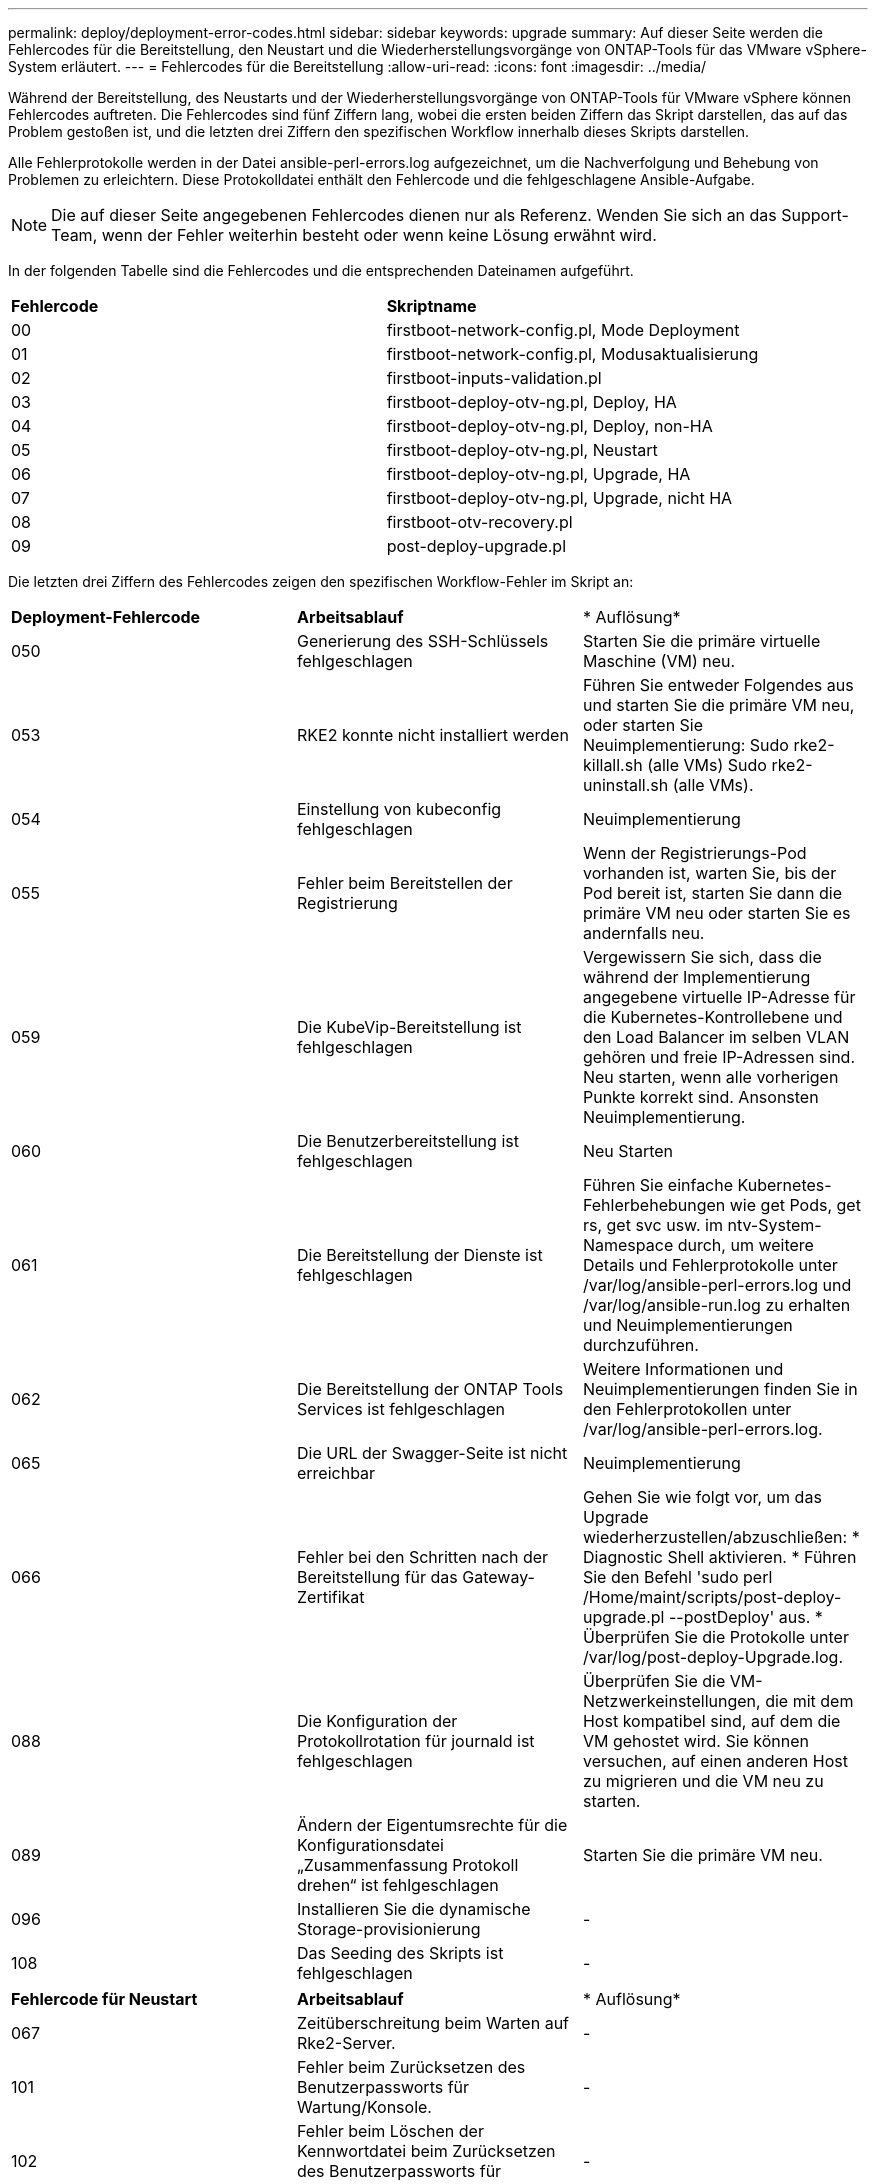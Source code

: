 ---
permalink: deploy/deployment-error-codes.html 
sidebar: sidebar 
keywords: upgrade 
summary: Auf dieser Seite werden die Fehlercodes für die Bereitstellung, den Neustart und die Wiederherstellungsvorgänge von ONTAP-Tools für das VMware vSphere-System erläutert. 
---
= Fehlercodes für die Bereitstellung
:allow-uri-read: 
:icons: font
:imagesdir: ../media/


[role="lead"]
Während der Bereitstellung, des Neustarts und der Wiederherstellungsvorgänge von ONTAP-Tools für VMware vSphere können Fehlercodes auftreten.
Die Fehlercodes sind fünf Ziffern lang, wobei die ersten beiden Ziffern das Skript darstellen, das auf das Problem gestoßen ist, und die letzten drei Ziffern den spezifischen Workflow innerhalb dieses Skripts darstellen.

Alle Fehlerprotokolle werden in der Datei ansible-perl-errors.log aufgezeichnet, um die Nachverfolgung und Behebung von Problemen zu erleichtern. Diese Protokolldatei enthält den Fehlercode und die fehlgeschlagene Ansible-Aufgabe.


NOTE: Die auf dieser Seite angegebenen Fehlercodes dienen nur als Referenz. Wenden Sie sich an das Support-Team, wenn der Fehler weiterhin besteht oder wenn keine Lösung erwähnt wird.

In der folgenden Tabelle sind die Fehlercodes und die entsprechenden Dateinamen aufgeführt.

|===


| *Fehlercode* | *Skriptname* 


| 00 | firstboot-network-config.pl, Mode Deployment 


| 01 | firstboot-network-config.pl, Modusaktualisierung 


| 02 | firstboot-inputs-validation.pl 


| 03 | firstboot-deploy-otv-ng.pl, Deploy, HA 


| 04 | firstboot-deploy-otv-ng.pl, Deploy, non-HA 


| 05 | firstboot-deploy-otv-ng.pl, Neustart 


| 06 | firstboot-deploy-otv-ng.pl, Upgrade, HA 


| 07 | firstboot-deploy-otv-ng.pl, Upgrade, nicht HA 


| 08 | firstboot-otv-recovery.pl 


| 09 | post-deploy-upgrade.pl 
|===
Die letzten drei Ziffern des Fehlercodes zeigen den spezifischen Workflow-Fehler im Skript an:

|===


| *Deployment-Fehlercode* | *Arbeitsablauf* | * Auflösung* 


| 050 | Generierung des SSH-Schlüssels fehlgeschlagen | Starten Sie die primäre virtuelle Maschine (VM) neu. 


| 053 | RKE2 konnte nicht installiert werden | Führen Sie entweder Folgendes aus und starten Sie die primäre VM neu, oder starten Sie Neuimplementierung:
Sudo rke2-killall.sh (alle VMs)
Sudo rke2-uninstall.sh (alle VMs). 


| 054 | Einstellung von kubeconfig fehlgeschlagen | Neuimplementierung 


| 055 | Fehler beim Bereitstellen der Registrierung | Wenn der Registrierungs-Pod vorhanden ist, warten Sie, bis der Pod bereit ist, starten Sie dann die primäre VM neu oder starten Sie es andernfalls neu. 


| 059 | Die KubeVip-Bereitstellung ist fehlgeschlagen | Vergewissern Sie sich, dass die während der Implementierung angegebene virtuelle IP-Adresse für die Kubernetes-Kontrollebene und den Load Balancer im selben VLAN gehören und freie IP-Adressen sind. Neu starten, wenn alle vorherigen Punkte korrekt sind. Ansonsten Neuimplementierung. 


| 060 | Die Benutzerbereitstellung ist fehlgeschlagen | Neu Starten 


| 061 | Die Bereitstellung der Dienste ist fehlgeschlagen | Führen Sie einfache Kubernetes-Fehlerbehebungen wie get Pods, get rs, get svc usw. im ntv-System-Namespace durch, um weitere Details und Fehlerprotokolle unter /var/log/ansible-perl-errors.log und /var/log/ansible-run.log zu erhalten und Neuimplementierungen durchzuführen. 


| 062 | Die Bereitstellung der ONTAP Tools Services ist fehlgeschlagen | Weitere Informationen und Neuimplementierungen finden Sie in den Fehlerprotokollen unter /var/log/ansible-perl-errors.log. 


| 065 | Die URL der Swagger-Seite ist nicht erreichbar | Neuimplementierung 


| 066 | Fehler bei den Schritten nach der Bereitstellung für das Gateway-Zertifikat | Gehen Sie wie folgt vor, um das Upgrade wiederherzustellen/abzuschließen: * Diagnostic Shell aktivieren. * Führen Sie den Befehl 'sudo perl /Home/maint/scripts/post-deploy-upgrade.pl --postDeploy' aus. * Überprüfen Sie die Protokolle unter /var/log/post-deploy-Upgrade.log. 


| 088 | Die Konfiguration der Protokollrotation für journald ist fehlgeschlagen | Überprüfen Sie die VM-Netzwerkeinstellungen, die mit dem Host kompatibel sind, auf dem die VM gehostet wird. Sie können versuchen, auf einen anderen Host zu migrieren und die VM neu zu starten. 


| 089 | Ändern der Eigentumsrechte für die Konfigurationsdatei „Zusammenfassung Protokoll drehen“ ist fehlgeschlagen | Starten Sie die primäre VM neu. 


| 096 | Installieren Sie die dynamische Storage-provisionierung | - 


| 108 | Das Seeding des Skripts ist fehlgeschlagen | - 
|===
|===


| *Fehlercode für Neustart* | *Arbeitsablauf* | * Auflösung* 


| 067 | Zeitüberschreitung beim Warten auf Rke2-Server. | - 


| 101 | Fehler beim Zurücksetzen des Benutzerpassworts für Wartung/Konsole. | - 


| 102 | Fehler beim Löschen der Kennwortdatei beim Zurücksetzen des Benutzerpassworts für Wartung/Konsole. | - 


| 103 | Fehler beim Aktualisieren des neuen Benutzerpassworts für Wartung/Konsole im Tresor. | - 


| 088 | Die Konfiguration der Protokollrotation für journald ist fehlgeschlagen. | Überprüfen Sie die VM-Netzwerkeinstellungen, die mit dem Host kompatibel sind, auf dem die VM gehostet wird. Sie können versuchen, auf einen anderen Host zu migrieren und die VM neu zu starten. 


| 089 | Ändern der Eigentumsrechte für die Konfigurationsdatei „Zusammenfassung Protokoll drehen“ ist fehlgeschlagen. | Starten Sie den VM neu. 
|===
